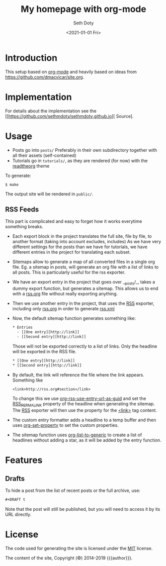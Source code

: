 #+title: My homepage with org-mode
#+author: Seth Doty
#+date: <2021-01-01 Fri>

[[https://github.com/sethmdoty/sethmdoty.github.io/workflows/Build%20and%20publish%20to%20pages/badge.svg][https://github.com/sethmdoty/sethmdoty.github.io/workflows/Build%20and%20publish%20to%20pages/badge.svg]]

* Introduction

This setup based on [[https://orgmode.org][org-mode]] and heavily based on ideas from https://github.com/dmacvicar/site.org.

* Implementation

For details about the implementation see the [[https://github.com/sethmdoty/sethmdoty.github.io][\faGithub Source].

* Usage

- Posts go into =posts/=
  Preferably in their own subdirectory together with all their assets (self-contained)
- Tutorials go in =tutorials/=, as they are rendered (for now) with the [[https://github.com/fniessen/org-html-themes][readtheorg]] theme

To generate:

#+BEGIN_EXAMPLE
$ make
#+END_EXAMPLE

The output site will be rendered in =public/=.

** RSS Feeds

This part is complicated and easy to forget how it works everytime something breaks.

- Each export block in the project translates the full site, file by file, to another format (taking into account excludes, includes)
  As we have very different settings for the posts than we have for tutorials, we have different entries in the project for translating each subset.

- Sitemaps allow to generate a map of all converted files in a single org file.
  Eg. a sitemap in posts, will generate an org file with a list of links to all posts. This is particularly useful for the rss exporter.

- We have an export entry in the project that goes over __posts/_, takes a dummy export function, but generates a sitemap. This allows us to end with a _rss.org_ file without really exporting anything.

- Then we use another entry in the project, that uses the _RSS_ exporter, including only _rss.org_ in order to generate _rss.xml_

- Now, the default sitemap function generates something like:

  #+BEGIN_SRC txt
    * Entries
      - [[One entry][http://link]]
      - [[Second entry][http://link]]
  #+END_SRC

  Those will not be exported correctly to a list of links. Only the headline  will be exported in the RSS file.

  #+BEGIN_SRC txt
    * [[One entry][http://link]]
    * [[Second entry][http://link]]
  #+END_SRC

- By default, the link will reference the file where the link appears. Something like
  #+BEGIN_SRC txt
  <link>http://rss.org#section</link>
  #+END_SRC

  To change this we use _org-rss-use-entry-url-as-guid_ and set the _RSS_PERMALINK_ property of the headline when generating the sitemap.
  The _RSS_ exporter will then use the property for the _<link>_ tag content.

- The custom entry formatter adds a headline to a temp buffer and then uses _org-set-property_ to set the custom properties.
- The sitemap function uses _org-list-to-generic_ to create a list of headlines without adding a star, as it will be added by the entry function.

* Features

** Drafts

 To hide a post from the list of recent posts or the full archive, use:

  #+BEGIN_SRC org
  #+DRAFT t
  #+END_SRC
 
  Note that the post will still be published, but you will need to access it by its URL directly.

* License

The code used for generating the site is licensed under the [[file:LICENSE][MIT]] license.

The content of the site, Copyright (©) 2014-2019 {{{author}}}.
